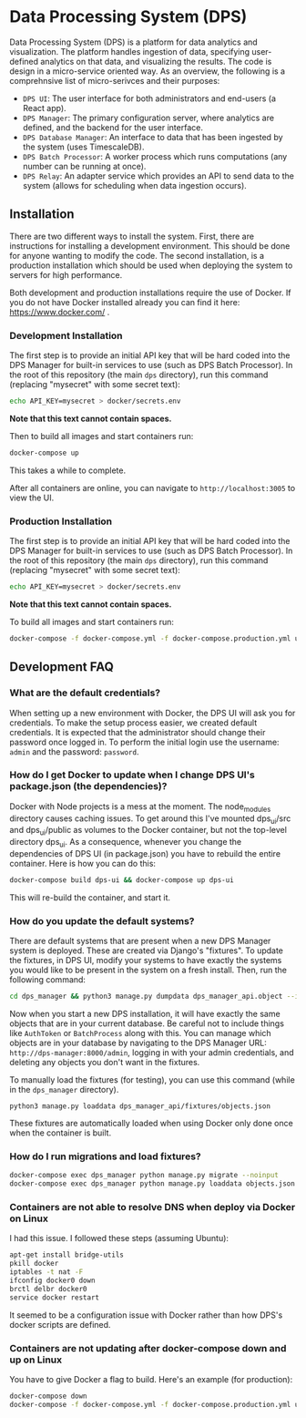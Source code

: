 * Data Processing System (DPS)
Data Processing System (DPS) is a platform for data analytics and visualization. The platform handles ingestion of data, specifying user-defined analytics on that data, and visualizing the results. The code is design in a micro-service oriented way. As an overview, the following is a comprehnsive list of micro-serivces and their purposes:

- ~DPS UI~: The user interface for both administrators and end-users (a React app).
- ~DPS Manager~: The primary configuration server, where analytics are defined, and the backend for the user interface.
- ~DPS Database Manager~: An interface to data that has been ingested by the system (uses TimescaleDB).
- ~DPS Batch Processor~: A worker process which runs computations (any number can be running at once).
- ~DPS Relay~: An adapter service which provides an API to send data to the system (allows for scheduling when data ingestion occurs).

** Installation
There are two different ways to install the system. First, there are instructions for installing a development environment. This should be done for anyone wanting to modify the code. The second installation, is a production installation which should be used when deploying the system to servers for high performance.

Both development and production installations require the use of Docker. If you do not have Docker installed already you can find it here: https://www.docker.com/ .

*** Development Installation
The first step is to provide an initial API key that will be hard coded into the DPS Manager for built-in services to use (such as DPS Batch Processor). In the root of this repository (the main ~dps~ directory), run this command (replacing "mysecret" with some secret text):

#+BEGIN_SRC sh
echo API_KEY=mysecret > docker/secrets.env
#+END_SRC

*Note that this text cannot contain spaces.*

Then to build all images and start containers run:
#+BEGIN_SRC sh
docker-compose up
#+END_SRC

This takes a while to complete.

After all containers are online, you can navigate to ~http://localhost:3005~ to view the UI.

*** Production Installation
The first step is to provide an initial API key that will be hard coded into the DPS Manager for built-in services to use (such as DPS Batch Processor). In the root of this repository (the main ~dps~ directory), run this command (replacing "mysecret" with some secret text):

#+BEGIN_SRC sh
echo API_KEY=mysecret > docker/secrets.env
#+END_SRC

*Note that this text cannot contain spaces.*

To build all images and start containers run:

#+BEGIN_SRC sh
docker-compose -f docker-compose.yml -f docker-compose.production.yml up
#+END_SRC


** Development FAQ

*** What are the default credentials?

When setting up a new environment with Docker, the DPS UI will ask you for credentials. To make the setup process easier, we created default credentials. It is expected that the administrator should change their password once logged in.
To perform the initial login use the username: ~admin~ and the password: ~password~.

*** How do I get Docker to update when I change DPS UI's package.json (the dependencies)?
Docker with Node projects is a mess at the moment. The node_modules directory causes caching issues. To get around this I've mounted dps_ui/src and dps_ui/public as volumes to the Docker container, but not the top-level directory dps_ui.
As a consequence, whenever you change the dependencies of DPS UI (in package.json) you have to rebuild the entire container. Here is how you can do this:

#+BEGIN_SRC sh
docker-compose build dps-ui && docker-compose up dps-ui
#+END_SRC

This will re-build the container, and start it.

*** How do you update the default systems?
There are default systems that are present when a new DPS Manager system is deployed. These are created via Django's "fixtures".
To update the fixtures, in DPS UI, modify your systems to have exactly the systems you would like to be present in the system on a fresh install.
Then, run the following command:

#+BEGIN_SRC sh
cd dps_manager && python3 manage.py dumpdata dps_manager_api.object --indent=2 > ./dps_manager_api/fixtures/objects.json
#+END_SRC

Now when you start a new DPS installation, it will have exactly the same objects that are in your current database. Be careful not to include things like ~AuthToken~ or ~BatchProcess~ along with this. You can manage which objects are in your database by navigating to the DPS Manager URL: ~http://dps-manager:8000/admin~, logging in with your admin credentials, and deleting any objects you don't want in the fixtures.

To manually load the fixtures (for testing), you can use this command (while in the ~dps_manager~ directory).

#+BEGIN_SRC 
python3 manage.py loaddata dps_manager_api/fixtures/objects.json
#+END_SRC

These fixtures are automatically loaded when using Docker only done once when the container is built.

*** How do I run migrations and load fixtures?

#+BEGIN_SRC sh
docker-compose exec dps_manager python manage.py migrate --noinput
docker-compose exec dps_manager python manage.py loaddata objects.json
#+END_SRC

*** Containers are not able to resolve DNS when deploy via Docker on Linux
I had this issue. I followed these steps (assuming Ubuntu):

#+BEGIN_SRC sh
apt-get install bridge-utils
pkill docker
iptables -t nat -F
ifconfig docker0 down
brctl delbr docker0
service docker restart
#+END_SRC

It seemed to be a configuration issue with Docker rather than how DPS's docker scripts are defined.
*** Containers are not updating after docker-compose down and up on Linux
You have to give Docker a flag to build. Here's an example (for production):

#+BEGIN_SRC sh
docker-compose down
docker-compose -f docker-compose.yml -f docker-compose.production.yml up --build
#+END_SRC
